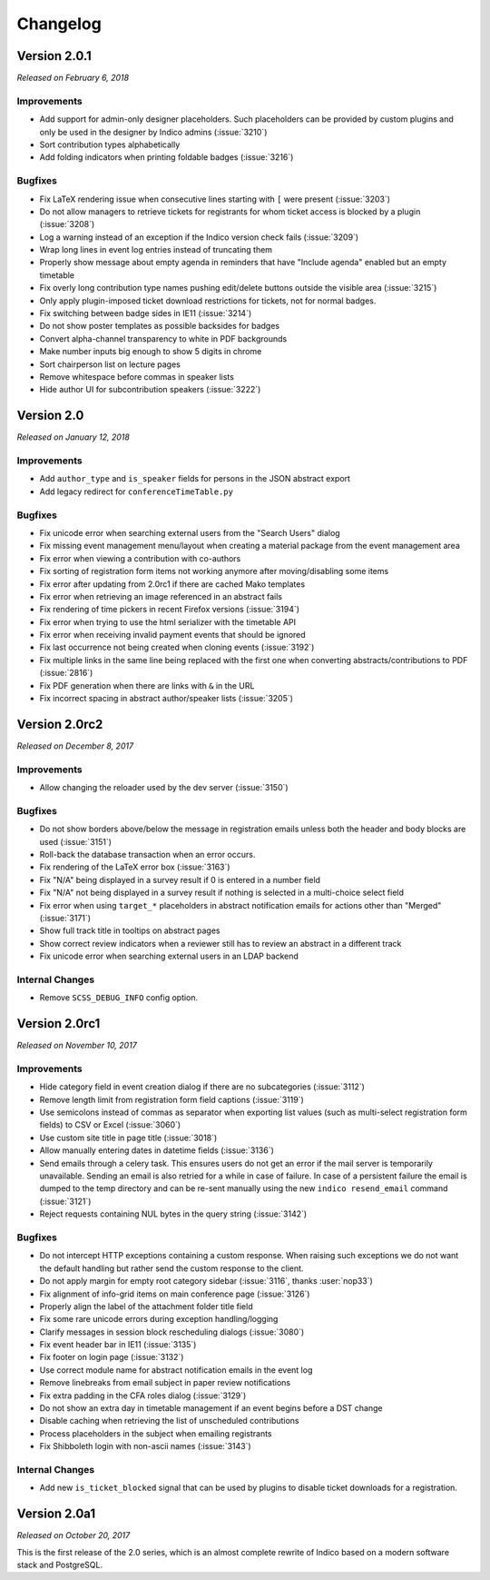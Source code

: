 Changelog
=========


Version 2.0.1
-------------

*Released on February 6, 2018*

Improvements
^^^^^^^^^^^^

- Add support for admin-only designer placeholders. Such placeholders
  can be provided by custom plugins and only be used in the designer
  by Indico admins (:issue:`3210`)
- Sort contribution types alphabetically
- Add folding indicators when printing foldable badges (:issue:`3216`)

Bugfixes
^^^^^^^^

- Fix LaTeX rendering issue when consecutive lines starting with ``[``
  were present (:issue:`3203`)
- Do not allow managers to retrieve tickets for registrants for whom
  ticket access is blocked by a plugin (:issue:`3208`)
- Log a warning instead of an exception if the Indico version check
  fails (:issue:`3209`)
- Wrap long lines in event log entries instead of truncating them
- Properly show message about empty agenda in reminders that have
  "Include agenda" enabled but an empty timetable
- Fix overly long contribution type names pushing edit/delete buttons
  outside the visible area (:issue:`3215`)
- Only apply plugin-imposed ticket download restrictions for tickets,
  not for normal badges.
- Fix switching between badge sides in IE11 (:issue:`3214`)
- Do not show poster templates as possible backsides for badges
- Convert alpha-channel transparency to white in PDF backgrounds
- Make number inputs big enough to show 5 digits in chrome
- Sort chairperson list on lecture pages
- Remove whitespace before commas in speaker lists
- Hide author UI for subcontribution speakers (:issue:`3222`)


Version 2.0
-----------

*Released on January 12, 2018*

Improvements
^^^^^^^^^^^^

- Add ``author_type`` and ``is_speaker`` fields for persons in the JSON
  abstract export
- Add legacy redirect for ``conferenceTimeTable.py``

Bugfixes
^^^^^^^^

- Fix unicode error when searching external users from the "Search
  Users" dialog
- Fix missing event management menu/layout when creating a material
  package from the event management area
- Fix error when viewing a contribution with co-authors
- Fix sorting of registration form items not working anymore after
  moving/disabling some items
- Fix error after updating from 2.0rc1 if there are cached Mako
  templates
- Fix error when retrieving an image referenced in an abstract fails
- Fix rendering of time pickers in recent Firefox versions (:issue:`3194`)
- Fix error when trying to use the html serializer with the timetable API
- Fix error when receiving invalid payment events that should be ignored
- Fix last occurrence not being created when cloning events (:issue:`3192`)
- Fix multiple links in the same line being replaced with the first one
  when converting abstracts/contributions to PDF (:issue:`2816`)
- Fix PDF generation when there are links with ``&`` in the URL
- Fix incorrect spacing in abstract author/speaker lists (:issue:`3205`)


Version 2.0rc2
--------------

*Released on December 8, 2017*

Improvements
^^^^^^^^^^^^

- Allow changing the reloader used by the dev server (:issue:`3150`)

Bugfixes
^^^^^^^^

- Do not show borders above/below the message in registration emails
  unless both the header and body blocks are used (:issue:`3151`)
- Roll-back the database transaction when an error occurs.
- Fix rendering of the LaTeX error box (:issue:`3163`)
- Fix "N/A" being displayed in a survey result if 0 is entered in
  a number field
- Fix "N/A" not being displayed in a survey result if nothing is
  selected in a multi-choice select field
- Fix error when using ``target_*`` placeholders in abstract
  notification emails for actions other than "Merged" (:issue:`3171`)
- Show full track title in tooltips on abstract pages
- Show correct review indicators when a reviewer still has to review
  an abstract in a different track
- Fix unicode error when searching external users in an LDAP backend

Internal Changes
^^^^^^^^^^^^^^^^

- Remove ``SCSS_DEBUG_INFO`` config option.


Version 2.0rc1
--------------

*Released on November 10, 2017*

Improvements
^^^^^^^^^^^^

- Hide category field in event creation dialog if there are no
  subcategories (:issue:`3112`)
- Remove length limit from registration form field captions (:issue:`3119`)
- Use semicolons instead of commas as separator when exporting list
  values (such as multi-select registration form fields) to CSV or
  Excel (:issue:`3060`)
- Use custom site title in page title (:issue:`3018`)
- Allow manually entering dates in datetime fields (:issue:`3136`)
- Send emails through a celery task. This ensures users do not get
  an error if the mail server is temporarily unavailable. Sending an
  email is also retried for a while in case of failure. In case of a
  persistent failure the email is dumped to the temp directory and
  can be re-sent manually using the new ``indico resend_email``
  command (:issue:`3121`)
- Reject requests containing NUL bytes in the query string (:issue:`3142`)

Bugfixes
^^^^^^^^

- Do not intercept HTTP exceptions containing a custom response.
  When raising such exceptions we do not want the default handling
  but rather send the custom response to the client.
- Do not apply margin for empty root category sidebar (:issue:`3116`,
  thanks :user:`nop33`)
- Fix alignment of info-grid items on main conference page (:issue:`3126`)
- Properly align the label of the attachment folder title field
- Fix some rare unicode errors during exception handling/logging
- Clarify messages in session block rescheduling dialogs (:issue:`3080`)
- Fix event header bar in IE11 (:issue:`3135`)
- Fix footer on login page (:issue:`3132`)
- Use correct module name for abstract notification emails in the event log
- Remove linebreaks from email subject in paper review notifications
- Fix extra padding in the CFA roles dialog (:issue:`3129`)
- Do not show an extra day in timetable management if an event begins
  before a DST change
- Disable caching when retrieving the list of unscheduled contributions
- Process placeholders in the subject when emailing registrants
- Fix Shibboleth login with non-ascii names (:issue:`3143`)

Internal Changes
^^^^^^^^^^^^^^^^

- Add new ``is_ticket_blocked`` signal that can be used by plugins to
  disable ticket downloads for a registration.


Version 2.0a1
-------------

*Released on October 20, 2017*

This is the first release of the 2.0 series, which is an almost complete
rewrite of Indico based on a modern software stack and PostgreSQL.
